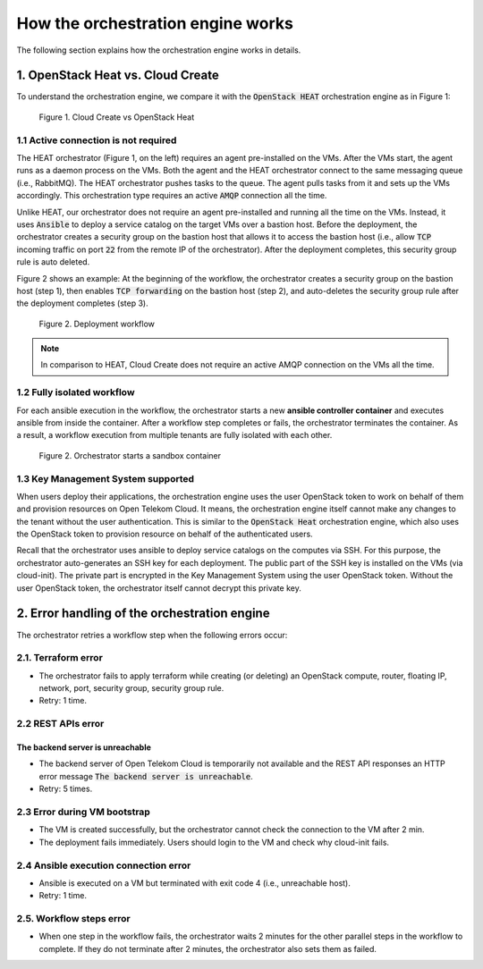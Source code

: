 **********************************
How the orchestration engine works
**********************************

The following section explains how the orchestration engine works in details.

1. OpenStack Heat vs. Cloud Create
==========================================

To understand the orchestration engine, we compare it with the :code:`OpenStack HEAT` orchestration engine as in Figure 1:

.. figure:: /_static/images/4-heat_vs_ctd.png
  :width: 800

  Figure 1. Cloud Create vs OpenStack Heat

1.1 Active connection is not required
-------------------------------------

The HEAT orchestrator (Figure 1, on the left) requires an agent pre-installed on the VMs. After the VMs start, the agent runs as a daemon process on the VMs. Both the agent and the HEAT orchestrator connect to the same messaging queue (i.e., RabbitMQ). The HEAT orchestrator pushes tasks to the queue. The agent pulls tasks from it and sets up the VMs accordingly. This orchestration type requires an active :code:`AMQP` connection all the time.

Unlike HEAT, our orchestrator does not require an agent pre-installed and running all the time on the VMs. Instead, it uses :code:`Ansible` to deploy a service catalog on the target VMs over a bastion host. Before the deployment, the orchestrator creates a security group on the bastion host that allows it to access the bastion host (i.e., allow :code:`TCP` incoming traffic on port :code:`22` from the remote IP of the orchestrator). After the deployment completes, this security group rule is auto deleted.

Figure 2 shows an example: At the beginning of the workflow, the orchestrator creates a security group on the bastion host (step 1), then enables :code:`TCP forwarding` on the bastion host (step 2), and auto-deletes the security group rule after the deployment completes (step 3).

.. figure:: /_static/images/4-BastionHost-Workflow.png
  :width: 800

  Figure 2. Deployment workflow

.. note:: In comparison to HEAT, Cloud Create does not require an active AMQP connection on the VMs all the time.


1.2 Fully isolated workflow
---------------------------

For each ansible execution in the workflow, the orchestrator starts a new **ansible controller container** and executes ansible from inside the container. After a workflow step completes or fails, the orchestrator terminates the container. As a result, a workflow execution from multiple tenants are fully isolated with each other.

.. figure:: /_static/images/4-workflow_ansible_docs.png
  :width: 800

  Figure 2. Orchestrator starts a sandbox container

1.3 Key Management System supported
-----------------------------------

When users deploy their applications, the orchestration engine uses the user OpenStack token to work on behalf of them and provision resources on Open Telekom Cloud. It means, the orchestration engine itself cannot make any changes to the tenant without the user authentication. This is similar to the :code:`OpenStack Heat` orchestration engine, which also uses the OpenStack token to provision resource on behalf of the authenticated users.

Recall that the orchestrator uses ansible to deploy service catalogs on the computes via SSH. For this purpose, the orchestrator auto-generates an SSH key for each deployment. The public part of the SSH key is installed on the VMs (via cloud-init). The private part is encrypted in the Key Management System using the user OpenStack token. Without the user OpenStack token, the orchestrator itself cannot decrypt this private key.

2. Error handling of the orchestration engine
=============================================

The orchestrator retries a workflow step when the following errors occur:

2.1. Terraform error
--------------------

* The orchestrator fails to apply terraform while creating (or deleting) an OpenStack compute, router, floating IP, network, port, security group, security group rule.
* Retry: 1 time.

2.2 REST APIs error
-------------------

The backend server is unreachable
^^^^^^^^^^^^^^^^^^^^^^^^^^^^^^^^^

* The backend server of Open Telekom Cloud is temporarily not available and the REST API responses an HTTP error message :code:`The backend server is unreachable`.
* Retry: 5 times.

2.3 Error during VM bootstrap
-----------------------------

* The VM is created successfully, but the orchestrator cannot check the connection to the VM after 2 min.

* The deployment fails immediately. Users should login to the VM and check why cloud-init fails.

2.4 Ansible execution connection error
--------------------------------------

* Ansible is executed on a VM but terminated with exit code 4 (i.e., unreachable host).
* Retry: 1 time.

2.5. Workflow steps error
-------------------------

* When one step in the workflow fails, the orchestrator waits 2 minutes for the other parallel steps in the workflow to complete. If they do not terminate after 2 minutes, the orchestrator also sets them as failed.
